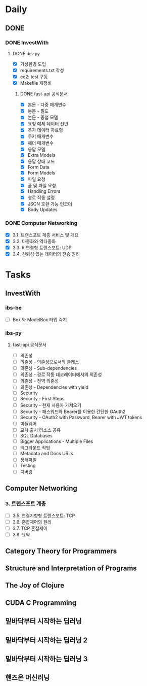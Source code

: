 * Daily
** DONE 
*** DONE InvestWith
**** DONE ibs-py
- [X] 가상환경 도입
- [X] requirements.txt 작성
- [X] ec2: test 구동
- [X] Makefile 재정비
***** DONE fast-api 공식문서
- [X] 본문 - 다중 매개변수
- [X] 본문 - 필드
- [X] 본문 - 중첩 모델
- [X] 요청 예제 데이터 선언
- [X] 추가 데이터 자료형
- [X] 쿠키 매개변수
- [X] 헤더 매개변수
- [X] 응답 모델
- [X] Extra Models
- [X] 응답 상태 코드
- [X] Form Data
- [X] Form Models
- [X] 파일 요청
- [X] 폼 및 파일 요청
- [X] Handling Errors
- [X] 경로 작동 설정
- [X] JSON 호환 가능 인코더
- [X] Body Updates
*** DONE Computer Networking
- [X] 3.1. 트랜스포트 계층 서비스 및 개요
- [X] 3.2. 다중화와 역다중화
- [X] 3.3. 비연결형 트랜스포트: UDP
- [X] 3.4. 신뢰성 있는 데이터의 전송 원리
* Tasks
** InvestWith
*** ibs-be
- [ ] Box 와 ModelBox 타입 숙지
*** ibs-py
**** fast-api 공식문서
- [ ] 의존성
- [ ] 의존성 - 의존성으로서의 클래스
- [ ] 의존성 - Sub-dependencies
- [ ] 의존성 - 경로 작동 데코레이터에서의 의존성
- [ ] 의존성 - 전역 의존성
- [ ] 의존성 - Dependencies with yield
- [ ] Security
- [ ] Security - First Steps
- [ ] Security - 현재 사용자 가져오기
- [ ] Security - 패스워드와 Bearer를 이용한 간단한 OAuth2
- [ ] Security - OAuth2 with Password, Bearer with JWT tokens
- [ ] 미들웨어
- [ ] 교차 출처 리소스 공유
- [ ] SQL Databases
- [ ] Bigger Applications - Multiple Files
- [ ] 백그라운드 작업
- [ ] Metadata and Docs URLs
- [ ] 정적파일
- [ ] Testing
- [ ] 디버깅
** Computer Networking
*** 3. 트랜스포트 계층
- [ ] 3.5. 연결지향형 트랜스포트: TCP
- [ ] 3.6. 혼잡제어의 원리
- [ ] 3.7. TCP 혼잡제어
- [ ] 3.8. 요약
** Category Theory for Programmers
** Structure and Interpretation of Programs
** The Joy of Clojure
** CUDA C Programming
** 밑바닥부터 시작하는 딥러닝
** 밑바닥부터 시작하는 딥러닝 2
** 밑바닥부터 시작하는 딥러닝 3
** 핸즈온 머신러닝
